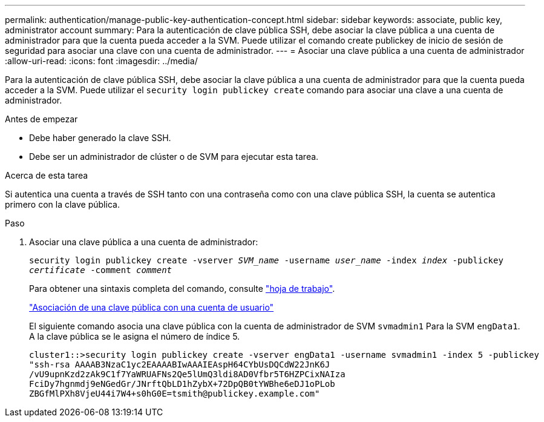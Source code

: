 ---
permalink: authentication/manage-public-key-authentication-concept.html 
sidebar: sidebar 
keywords: associate, public key, administrator account 
summary: Para la autenticación de clave pública SSH, debe asociar la clave pública a una cuenta de administrador para que la cuenta pueda acceder a la SVM. Puede utilizar el comando create publickey de inicio de sesión de seguridad para asociar una clave con una cuenta de administrador. 
---
= Asociar una clave pública a una cuenta de administrador
:allow-uri-read: 
:icons: font
:imagesdir: ../media/


[role="lead"]
Para la autenticación de clave pública SSH, debe asociar la clave pública a una cuenta de administrador para que la cuenta pueda acceder a la SVM. Puede utilizar el `security login publickey create` comando para asociar una clave a una cuenta de administrador.

.Antes de empezar
* Debe haber generado la clave SSH.
* Debe ser un administrador de clúster o de SVM para ejecutar esta tarea.


.Acerca de esta tarea
Si autentica una cuenta a través de SSH tanto con una contraseña como con una clave pública SSH, la cuenta se autentica primero con la clave pública.

.Paso
. Asociar una clave pública a una cuenta de administrador:
+
`security login publickey create -vserver _SVM_name_ -username _user_name_ -index _index_ -publickey _certificate_ -comment _comment_`

+
Para obtener una sintaxis completa del comando, consulte link:config-worksheets-reference.html["hoja de trabajo"].

+
link:config-worksheets-reference.html["Asociación de una clave pública con una cuenta de usuario"]

+
El siguiente comando asocia una clave pública con la cuenta de administrador de SVM `svmadmin1` Para la SVM ``engData1``. A la clave pública se le asigna el número de índice 5.

+
[listing]
----
cluster1::>security login publickey create -vserver engData1 -username svmadmin1 -index 5 -publickey
"ssh-rsa AAAAB3NzaC1yc2EAAAABIwAAAIEAspH64CYbUsDQCdW22JnK6J
/vU9upnKzd2zAk9C1f7YaWRUAFNs2Qe5lUmQ3ldi8AD0Vfbr5T6HZPCixNAIza
FciDy7hgnmdj9eNGedGr/JNrftQbLD1hZybX+72DpQB0tYWBhe6eDJ1oPLob
ZBGfMlPXh8VjeU44i7W4+s0hG0E=tsmith@publickey.example.com"
----

